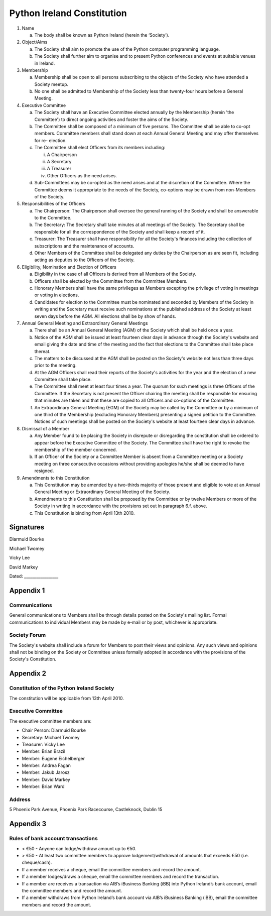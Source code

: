 .. _constitution:

###########################
Python Ireland Constitution
###########################

#. Name

   a. The body shall be known as Python Ireland (herein the ‘Society’).

#. Object/Aims

   a. The Society shall aim to promote the use of the Python computer programming language.
   #. The Society shall further aim to organise and to present Python conferences and events at suitable venues in Ireland.

#. Membership

   a. Membership shall be open to all persons subscribing to the objects of the Society who have attended a Society meetup.
   #. No one shall be admitted to Membership of the Society less than twenty-four hours before a General Meeting.

#. Executive Committee

   a. The Society shall have an Executive Committee elected annually by the Membership (herein 'the Committee') to direct ongoing activities and foster the aims of the Society.
   #. The Committee shall be composed of a minimum of five persons. The Committee shall be able to co-opt members. Committee members shall stand down at each Annual General Meeting and may offer themselves for re- election.
   #. The Committee shall elect Officers from its members including:

      i. A Chairperson
      #. A Secretary
      #. A Treasurer
      #. Other Officers as the need arises.
   #. Sub-Committees may be co-opted as the need arises and at the discretion of the Committee. Where the Committee deems it appropriate to the needs of the Society, co-options may be drawn from non-Members of the Society.

#. Responsibilities of the Officers

   a. The Chairperson: The Chairperson shall oversee the general running of the Society and shall be answerable to the Committee.
   #. The Secretary: The Secretary shall take minutes at all meetings of the Society. The Secretary shall be responsible for all the correspondence of the Society and shall keep a record of it.
   #. Treasurer: The Treasurer shall have responsibility for all the Society's finances including the collection of subscriptions and the maintenance of accounts.
   #. Other Members of the Committee shall be delegated any duties by the Chairperson as are seen fit, including acting as deputies to the Officers of the Society.

#. Eligibility, Nomination and Election of Officers

   a. Eligibility in the case of all Officers is derived from all Members of the Society.
   #. Officers shall be elected by the Committee from the Committee Members.
   #. Honorary Members shall have the same privileges as Members excepting the privilege of voting in meetings or voting in elections.
   #. Candidates for election to the Committee must be nominated and seconded by Members of the Society in writing and the Secretary must receive such nominations at the published address of the Society at least seven days before the AGM. All elections shall be by show of hands.

#. Annual General Meeting and Extraordinary General Meetings

   a. There shall be an Annual General Meeting (AGM) of the Society which shall be held once a year.
   #. Notice of the AGM shall be issued at least fourteen clear days in advance through the Society's website and email giving the date and time of the meeting and the fact that elections to the Committee shall take place thereat.
   #. The matters to be discussed at the AGM shall be posted on the Society's website not less than three days prior to the meeting.
   #. At the AGM Officers shall read their reports of the Society's activities for the year and the election of a new Committee shall take place.
   #. The Committee shall meet at least four times a year. The quorum for such meetings is three Officers of the Committee. If the Secretary is not present the Officer chairing the meeting shall be responsible for ensuring that minutes are taken and that these are copied to all Officers and co-options of the Committee.
   #. An Extraordinary General Meeting (EGM) of the Society may be called by the Committee or by a minimum of one third of the Membership (excluding Honorary Members) presenting a signed petition to the Committee. Notices of such meetings shall be posted on the Society's website at least fourteen clear days in advance.

#. Dismissal of a Member

   a. Any Member found to be placing the Society in disrepute or disregarding the constitution shall be ordered to appear before the Executive Committee of the Society. The Committee shall have the right to revoke the membership of the member concerned.
   #. If an Officer of the Society or a Committee Member is absent from a Committee meeting or a Society meeting on three consecutive occasions without providing apologies he/she shall be deemed to have resigned.

#. Amendments to this Constitution

   a. This Constitution may be amended by a two-thirds majority of those present and eligible to vote at an Annual General Meeting or Extraordinary General Meeting of the Society.
   #. Amendments to this Constitution shall be proposed by the Committee or by twelve Members or more of the Society in writing in accordance with the provisions set out in paragraph 6.f. above.
   #. This Constitution is binding from April 13th 2010.


Signatures
==========

Diarmuid Bourke

Michael Twomey

Vicky Lee

David Markey

Dated: _________________


Appendix 1
==========

Communications
--------------
General communications to Members shall be through details posted on the Society's mailing list. Formal communications to individual Members may be made by e-mail or by post, whichever is appropriate.

Society Forum
-------------
The Society's website shall include a forum for Members to post their views and opinions. Any such views and opinions shall not be binding on the Society or Committee unless formally adopted in accordance with the provisions of the Society's Constitution.

Appendix 2
==========

Constitution of the Python Ireland Society
------------------------------------------
The constitution will be applicable from 13th April 2010.

Executive Committee
-------------------
The executive committee members are:

- Chair Person: Diarmuid Bourke
- Secretary: Michael Twomey
- Treasurer: Vicky Lee
- Member: Brian Brazil
- Member: Eugene Eichelberger
- Member: Andrea Fagan
- Member: Jakub Jarosz
- Member: David Markey
- Member: Brian Ward

Address
-------
5 Phoenix Park Avenue,
Phoenix Park Racecourse,
Castleknock,
Dublin 15

Appendix 3
==========

Rules of bank account transactions
----------------------------------

- < €50 - Anyone can lodge/withdraw amount up to €50.
- > €50 - At least two committee members to approve lodgement/withdrawal of amounts that exceeds €50 (i.e. cheque/cash).
- If a member receives a cheque, email the committee members and record the amount.
- If a member lodges/draws a cheque, email the committee members and record the transaction.
- If a member are receives a transaction via AIB’s iBusiness Banking (iBB) into Python Ireland’s bank account, email the committee members and record the amount.
- If a member withdraws from Python Ireland’s bank account via AIB’s iBusiness Banking (iBB), email the committee members and record the amount.

